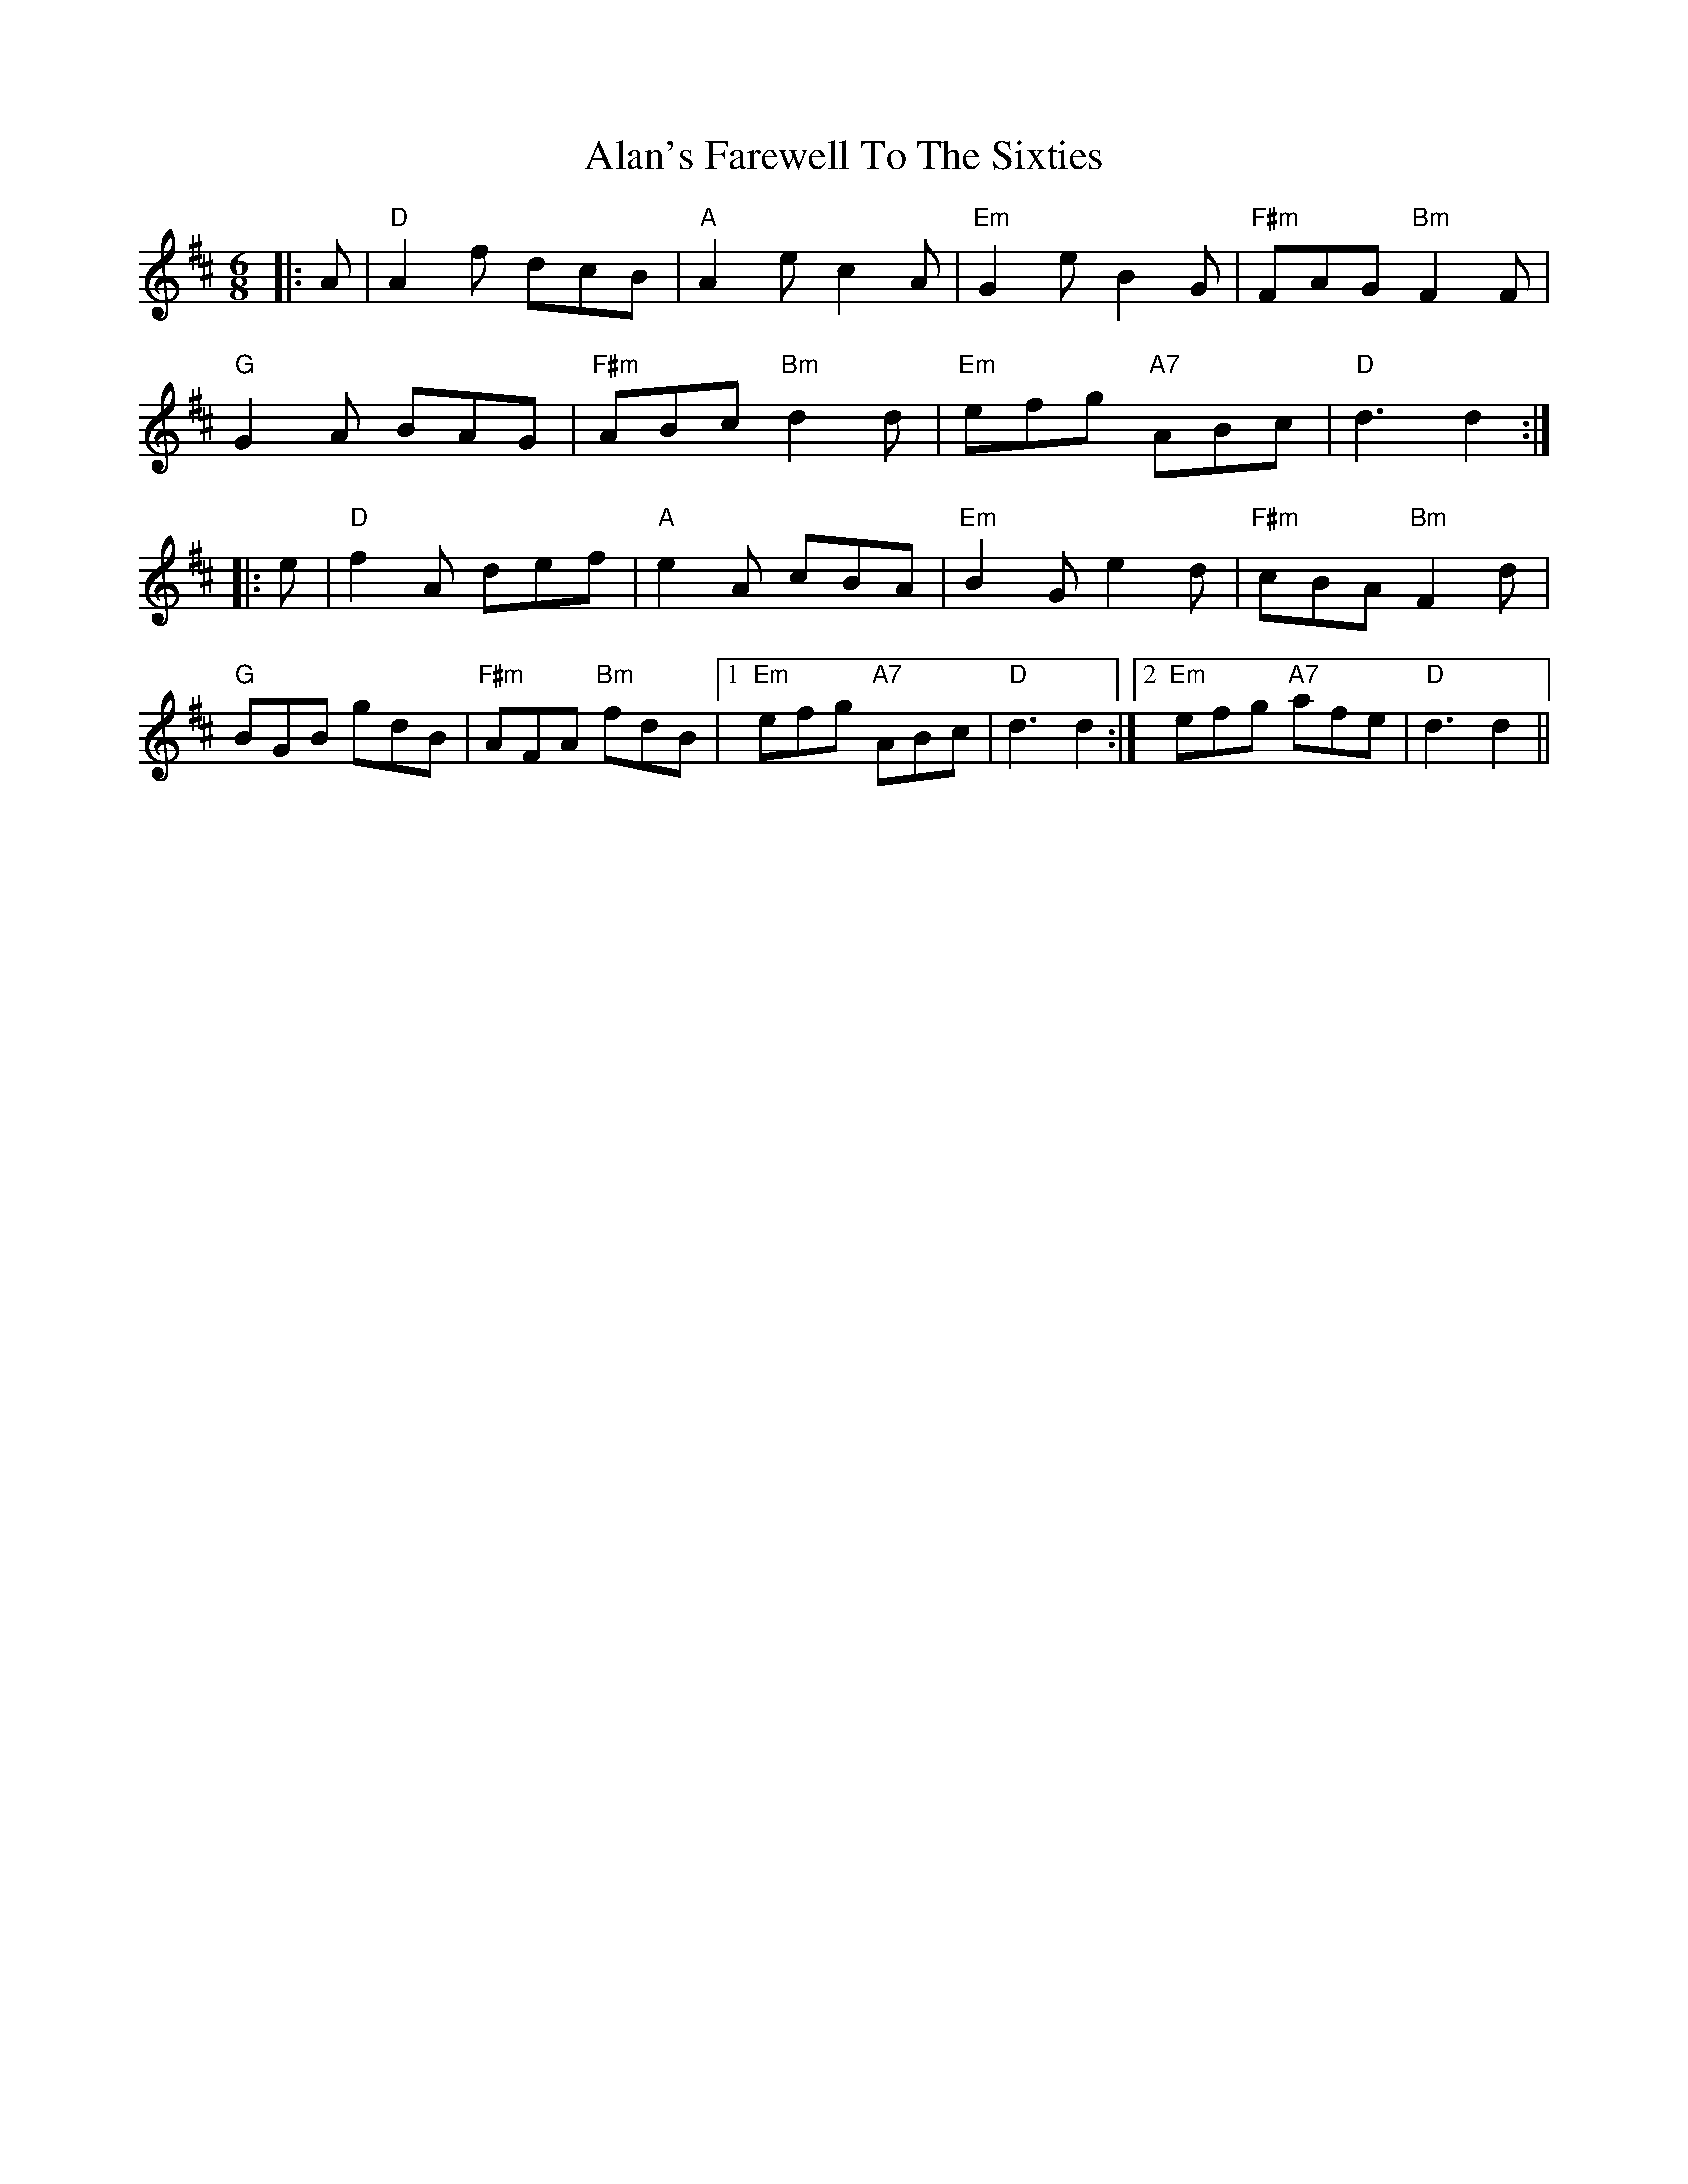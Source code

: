 X: 813
T: Alan's Farewell To The Sixties
R: jig
M: 6/8
K: Dmajor
|:A|"D" A2f dcB|"A" A2e c2A|"Em" G2e B2G|"F#m" FAG "Bm" F2F|
"G" G2A BAG|"F#m" ABc "Bm" d2d|"Em" efg "A7" ABc|"D" d3 d2:|
|:e|"D" f2A def|"A" e2A cBA|"Em" B2G e2d|"F#m" cBA "Bm" F2d|
"G" BGB gdB|"F#m" AFA "Bm" fdB|1 "Em" efg "A7" ABc|"D" d3 d2:|2 "Em" efg "A7" afe|"D"d3 d2||

